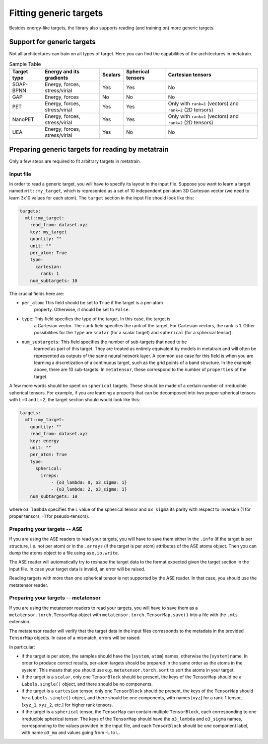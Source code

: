.. _fitting-generic-targets:

Fitting generic targets
=======================

Besides energy-like targets, the library also supports reading (and training on)
more generic targets.

Support for generic targets
---------------------------

Not all architectures can train on all types of target. Here you can find the
capabilities of the architectures in metatrain.

.. list-table:: Sample Table
   :header-rows: 1

   * - Target type
     - Energy and its gradients
     - Scalars
     - Spherical tensors
     - Cartesian tensors
   * - SOAP-BPNN
     - Energy, forces, stress/virial
     - Yes
     - Yes
     - No
   * - GAP
     - Energy, forces
     - No
     - No
     - No
   * - PET
     - Energy, forces, stress/virial
     - Yes
     - Yes
     - Only with ``rank=1`` (vectors) and ``rank=2`` (2D tensors)
   * - NanoPET
     - Energy, forces, stress/virial
     - Yes
     - Yes
     - Only with ``rank=1`` (vectors) and ``rank=2`` (2D tensors)
   * - UEA
     - Energy, forces, stress/virial
     - Yes
     - No
     - No


Preparing generic targets for reading by metatrain
--------------------------------------------------

Only a few steps are required to fit arbitrary targets in metatrain.

Input file
##########

In order to read a generic target, you will have to specify its layout in the input
file. Suppose you want to learn a target named ``mtt::my_target``, which is
represented as a set of 10 independent per-atom 3D Cartesian vector (we need to
learn 3x10 values for each atom). The ``target`` section in the input file
should look
like this:

.. code-block:: yaml

    targets:
      mtt::my_target:
        read_from: dataset.xyz
        key: my_target
        quantity: ""
        unit: ""
        per_atom: True
        type:
          cartesian:
            rank: 1
        num_subtargets: 10

The crucial fields here are:

- ``per_atom``: This field should be set to ``True`` if the target is a per-atom
    property. Otherwise, it should be set to ``False``.
- ``type``: This field specifies the type of the target. In this case, the target is
    a Cartesian vector. The ``rank`` field specifies the rank of the target. For
    Cartesian vectors, the rank is 1. Other possibilities for the ``type`` are
    ``scalar`` (for a scalar target) and ``spherical`` (for a spherical tensor).
- ``num_subtargets``: This field specifies the number of sub-targets that need to be
    learned as part of this target. They are treated as entirely equivalent by models in
    metatrain and will often be represented as outputs of the same neural network layer.
    A common use case for this field is when you are learning a discretization of a
    continuous target, such as the grid points of a band structure. In the example
    above, there are 10 sub-targets. In ``metatensor``, these correspond to the number
    of ``properties`` of the target.

A few more words should be spent on ``spherical`` targets. These should be made of a
certain number of irreducible spherical tensors. For example, if you are learning a
property that can be decomposed into two proper spherical tensors with L=0 and L=2,
the target section should would look like this:

.. code-block:: yaml

    targets:
      mtt::my_target:
        quantity: ""
        read_from: dataset.xyz
        key: energy
        unit: ""
        per_atom: True
        type:
          spherical:
            irreps:
                - {o3_lambda: 0, o3_sigma: 1}
                - {o3_lambda: 2, o3_sigma: 1}
        num_subtargets: 10

where ``o3_lambda`` specifies the L value of the spherical tensor and ``o3_sigma`` its
parity with respect to inversion (1 for proper tensors, -1 for pseudo-tensors).

Preparing your targets -- ASE
#############################

If you are using the ASE readers to read your targets, you will have to save them
either in the ``.info`` (if the target is per structure, i.e. not per atom) or in the
``.arrays`` (if the target is per atom) attributes of the ASE atoms object. Then you can
dump the atoms object to a file using ``ase.io.write``.

The ASE reader will automatically try to reshape the target data to the format expected
given the target section in the input file. In case your target data is invalid, an
error will be raised.

Reading targets with more than one spherical tensor is not supported by the ASE reader.
In that case, you should use the metatensor reader.

Preparing your targets -- metatensor
####################################

If you are using the metatensor readers to read your targets, you will have to save them
as a ``metatensor.torch.TensorMap`` object with ``metatensor.torch.TensorMap.save()``
into a file with the ``.mts`` extension.

The metatensor reader will verify that the target data in the input files corresponds to
the metadata in the provided ``TensorMap`` objects. In case of a mismatch, errors will
be raised.

In particular:

- if the target is per atom, the samples should have the [``system``, ``atom``] names,
  otherwise the [``system``] name. In order to produce correct results, per-atom targets
  should be prepared in the same order as the atoms in the system. This means that you
  should use e.g. ``metatensor.torch.sort`` to sort the atoms in your target.
- if the target is a ``scalar``, only one ``TensorBlock`` should be present, the keys
  of the ``TensorMap`` should be a ``Labels.single()`` object, and there should be no
  components.
- if the target is a ``cartesian`` tensor, only one ``TensorBlock`` should be present,
  the keys of the ``TensorMap`` should be a ``Labels.single()`` object, and there should
  be one components, with names [``xyz``] for a rank-1 tensor,
  [``xyz_1``, ``xyz_2``, etc.] for higher rank tensors.
- if the target is a ``spherical`` tensor, the ``TensorMap`` can contain multiple
  ``TensorBlock``, each corresponding to one irreducible spherical tensor. The keys of
  the ``TensorMap`` should have the ``o3_lambda`` and ``o3_sigma`` names, corresponding
  to the values provided in the input file, and each ``TensorBlock`` should be one
  component label, with name ``o3_mu`` and values going from -L to L.
